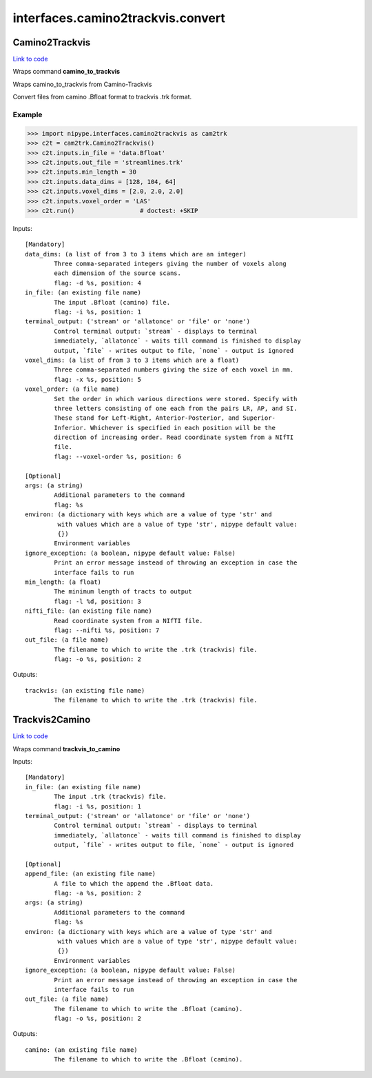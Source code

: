 .. AUTO-GENERATED FILE -- DO NOT EDIT!

interfaces.camino2trackvis.convert
==================================


.. _nipype.interfaces.camino2trackvis.convert.Camino2Trackvis:


.. index:: Camino2Trackvis

Camino2Trackvis
---------------

`Link to code <http://github.com/nipy/nipype/tree/e63e055194d62d2bdc4665688261c03a42fd0025/nipype/interfaces/camino2trackvis/convert.py#L50>`__

Wraps command **camino_to_trackvis**

Wraps camino_to_trackvis from Camino-Trackvis

Convert files from camino .Bfloat format to trackvis .trk format.

Example
~~~~~~~

>>> import nipype.interfaces.camino2trackvis as cam2trk
>>> c2t = cam2trk.Camino2Trackvis()
>>> c2t.inputs.in_file = 'data.Bfloat'
>>> c2t.inputs.out_file = 'streamlines.trk'
>>> c2t.inputs.min_length = 30
>>> c2t.inputs.data_dims = [128, 104, 64]
>>> c2t.inputs.voxel_dims = [2.0, 2.0, 2.0]
>>> c2t.inputs.voxel_order = 'LAS'
>>> c2t.run()                  # doctest: +SKIP

Inputs::

        [Mandatory]
        data_dims: (a list of from 3 to 3 items which are an integer)
                Three comma-separated integers giving the number of voxels along
                each dimension of the source scans.
                flag: -d %s, position: 4
        in_file: (an existing file name)
                The input .Bfloat (camino) file.
                flag: -i %s, position: 1
        terminal_output: ('stream' or 'allatonce' or 'file' or 'none')
                Control terminal output: `stream` - displays to terminal
                immediately, `allatonce` - waits till command is finished to display
                output, `file` - writes output to file, `none` - output is ignored
        voxel_dims: (a list of from 3 to 3 items which are a float)
                Three comma-separated numbers giving the size of each voxel in mm.
                flag: -x %s, position: 5
        voxel_order: (a file name)
                Set the order in which various directions were stored. Specify with
                three letters consisting of one each from the pairs LR, AP, and SI.
                These stand for Left-Right, Anterior-Posterior, and Superior-
                Inferior. Whichever is specified in each position will be the
                direction of increasing order. Read coordinate system from a NIfTI
                file.
                flag: --voxel-order %s, position: 6

        [Optional]
        args: (a string)
                Additional parameters to the command
                flag: %s
        environ: (a dictionary with keys which are a value of type 'str' and
                 with values which are a value of type 'str', nipype default value:
                 {})
                Environment variables
        ignore_exception: (a boolean, nipype default value: False)
                Print an error message instead of throwing an exception in case the
                interface fails to run
        min_length: (a float)
                The minimum length of tracts to output
                flag: -l %d, position: 3
        nifti_file: (an existing file name)
                Read coordinate system from a NIfTI file.
                flag: --nifti %s, position: 7
        out_file: (a file name)
                The filename to which to write the .trk (trackvis) file.
                flag: -o %s, position: 2

Outputs::

        trackvis: (an existing file name)
                The filename to which to write the .trk (trackvis) file.

.. _nipype.interfaces.camino2trackvis.convert.Trackvis2Camino:


.. index:: Trackvis2Camino

Trackvis2Camino
---------------

`Link to code <http://github.com/nipy/nipype/tree/e63e055194d62d2bdc4665688261c03a42fd0025/nipype/interfaces/camino2trackvis/convert.py#L115>`__

Wraps command **trackvis_to_camino**


Inputs::

        [Mandatory]
        in_file: (an existing file name)
                The input .trk (trackvis) file.
                flag: -i %s, position: 1
        terminal_output: ('stream' or 'allatonce' or 'file' or 'none')
                Control terminal output: `stream` - displays to terminal
                immediately, `allatonce` - waits till command is finished to display
                output, `file` - writes output to file, `none` - output is ignored

        [Optional]
        append_file: (an existing file name)
                A file to which the append the .Bfloat data.
                flag: -a %s, position: 2
        args: (a string)
                Additional parameters to the command
                flag: %s
        environ: (a dictionary with keys which are a value of type 'str' and
                 with values which are a value of type 'str', nipype default value:
                 {})
                Environment variables
        ignore_exception: (a boolean, nipype default value: False)
                Print an error message instead of throwing an exception in case the
                interface fails to run
        out_file: (a file name)
                The filename to which to write the .Bfloat (camino).
                flag: -o %s, position: 2

Outputs::

        camino: (an existing file name)
                The filename to which to write the .Bfloat (camino).
